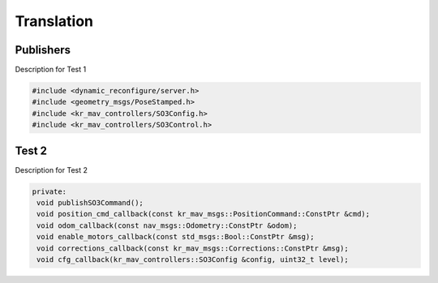 Translation
===========

.. _publishers:

Publishers
----------

Description for Test 1

.. code-block:: cpp

   #include <dynamic_reconfigure/server.h>
   #include <geometry_msgs/PoseStamped.h>
   #include <kr_mav_controllers/SO3Config.h>
   #include <kr_mav_controllers/SO3Control.h>

.. _test-2:

Test 2
------

Description for Test 2

.. code-block:: cpp

    private:
     void publishSO3Command();
     void position_cmd_callback(const kr_mav_msgs::PositionCommand::ConstPtr &cmd);
     void odom_callback(const nav_msgs::Odometry::ConstPtr &odom);
     void enable_motors_callback(const std_msgs::Bool::ConstPtr &msg);
     void corrections_callback(const kr_mav_msgs::Corrections::ConstPtr &msg);
     void cfg_callback(kr_mav_controllers::SO3Config &config, uint32_t level);

